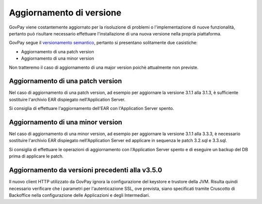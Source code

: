 .. _update_ambiente:

Aggiornamento di versione
=========================

GovPay viene costantemente aggiornato per la risoluzione di problemi o l'implementazione
di nuove funzionalità, pertanto può risultare necessario effettuare l'installazione di una nuova
versione nella propria piattaforma.

GovPay segue il `versionamento semantico <https://semver.org/lang/it/>`_, pertanto si presentano solitamente due casistiche:

- Aggiornamento di una patch version
- Aggiornamento di una minor version

Non tratteremo il caso di aggiornamento di una major version poichè attualmente non previste.

Aggiornamento di una patch version
~~~~~~~~~~~~~~~~~~~~~~~~~~~~~~~~~~

Nel caso di aggiornamento di una patch version, ad esempio per aggiornare la versione 3.1.1 alla 3.1.3,
è sufficiente sostituire l'archivio EAR dispiegato nell'Application Server. 

Si consiglia di effettuare l'aggiornamento dell'EAR con l'Application Server spento.

Aggiornamento di una minor version
~~~~~~~~~~~~~~~~~~~~~~~~~~~~~~~~~~

Nel caso di aggiornamento di una minor version, ad esempio per aggiornare la versione 3.1.1 alla 3.3.3,
è necessario sostituire l'archivio EAR dispiegato nell'Application Server ed applicare in sequenza le patch 3.2.sql e 3.3.sql.

Si consiglia di effettuare le operazioni di aggiornamento con l'Application Server spento
e di eseguire un backup del DB prima di applicare le patch.

Aggiornamento da versioni precedenti alla v3.5.0
~~~~~~~~~~~~~~~~~~~~~~~~~~~~~~~~~~~~~~~~~~~~~~~

Il nuovo client HTTP utilizzato da GovPay ignora la configurazione del keystore e trustore della JVM. 
Risulta quindi necessario verificare che i parametri per l'autenticazione SSL, ove prevista, siano
specificati tramite Cruscotto di Backoffice nella configurazione delle Applicazioni e degli Intermediari.


